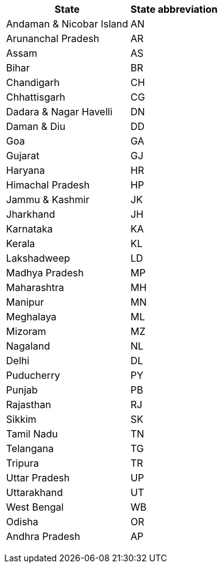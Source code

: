 +++<table>++++++<tr>++++++<th>+++State+++</th>++++++<th>+++State abbreviation+++</th>++++++</tr>+++
  +++<tr>++++++<td>+++Andaman & Nicobar Island+++</td>++++++<td>+++AN+++</td>++++++</tr>+++
+++<tr>++++++<td>+++Arunanchal Pradesh+++</td>++++++<td>+++AR+++</td>++++++</tr>+++
+++<tr>++++++<td>+++Assam+++</td>++++++<td>+++AS+++</td>++++++</tr>+++
+++<tr>++++++<td>+++Bihar+++</td>++++++<td>+++BR+++</td>++++++</tr>+++
+++<tr>++++++<td>+++Chandigarh+++</td>++++++<td>+++CH+++</td>++++++</tr>+++
+++<tr>++++++<td>+++Chhattisgarh+++</td>++++++<td>+++CG+++</td>++++++</tr>+++
+++<tr>++++++<td>+++Dadara & Nagar Havelli+++</td>++++++<td>+++DN+++</td>++++++</tr>+++
+++<tr>++++++<td>+++Daman & Diu+++</td>++++++<td>+++DD+++</td>++++++</tr>+++
+++<tr>++++++<td>+++Goa+++</td>++++++<td>+++GA+++</td>++++++</tr>+++
+++<tr>++++++<td>+++Gujarat+++</td>++++++<td>+++GJ+++</td>++++++</tr>+++
+++<tr>++++++<td>+++Haryana+++</td>++++++<td>+++HR+++</td>++++++</tr>+++
+++<tr>++++++<td>+++Himachal Pradesh+++</td>++++++<td>+++HP+++</td>++++++</tr>+++
+++<tr>++++++<td>+++Jammu & Kashmir+++</td>++++++<td>+++JK+++</td>++++++</tr>+++
+++<tr>++++++<td>+++Jharkhand+++</td>++++++<td>+++JH+++</td>++++++</tr>+++
+++<tr>++++++<td>+++Karnataka+++</td>++++++<td>+++KA+++</td>++++++</tr>+++
+++<tr>++++++<td>+++Kerala+++</td>++++++<td>+++KL+++</td>++++++</tr>+++
+++<tr>++++++<td>+++Lakshadweep+++</td>++++++<td>+++LD+++</td>++++++</tr>+++
+++<tr>++++++<td>+++Madhya Pradesh+++</td>++++++<td>+++MP+++</td>++++++</tr>+++
+++<tr>++++++<td>+++Maharashtra+++</td>++++++<td>+++MH+++</td>++++++</tr>+++
+++<tr>++++++<td>+++Manipur+++</td>++++++<td>+++MN+++</td>++++++</tr>+++
+++<tr>++++++<td>+++Meghalaya+++</td>++++++<td>+++ML+++</td>++++++</tr>+++
+++<tr>++++++<td>+++Mizoram+++</td>++++++<td>+++MZ+++</td>++++++</tr>+++
+++<tr>++++++<td>+++Nagaland+++</td>++++++<td>+++NL+++</td>++++++</tr>+++
+++<tr>++++++<td>+++Delhi+++</td>++++++<td>+++DL+++</td>++++++</tr>+++
+++<tr>++++++<td>+++Puducherry+++</td>++++++<td>+++PY+++</td>++++++</tr>+++
+++<tr>++++++<td>+++Punjab+++</td>++++++<td>+++PB+++</td>++++++</tr>+++
+++<tr>++++++<td>+++Rajasthan+++</td>++++++<td>+++RJ+++</td>++++++</tr>+++
+++<tr>++++++<td>+++Sikkim+++</td>++++++<td>+++SK+++</td>++++++</tr>+++
+++<tr>++++++<td>+++Tamil Nadu+++</td>++++++<td>+++TN+++</td>++++++</tr>+++
+++<tr>++++++<td>+++Telangana+++</td>++++++<td>+++TG+++</td>++++++</tr>+++
+++<tr>++++++<td>+++Tripura+++</td>++++++<td>+++TR+++</td>++++++</tr>+++
+++<tr>++++++<td>+++Uttar Pradesh+++</td>++++++<td>+++UP+++</td>++++++</tr>+++
+++<tr>++++++<td>+++Uttarakhand+++</td>++++++<td>+++UT+++</td>++++++</tr>+++
+++<tr>++++++<td>+++West Bengal+++</td>++++++<td>+++WB+++</td>++++++</tr>+++
+++<tr>++++++<td>+++Odisha+++</td>++++++<td>+++OR+++</td>++++++</tr>+++
+++<tr>++++++<td>+++Andhra Pradesh+++</td>++++++<td>+++AP+++</td>++++++</tr>++++++</table>+++
